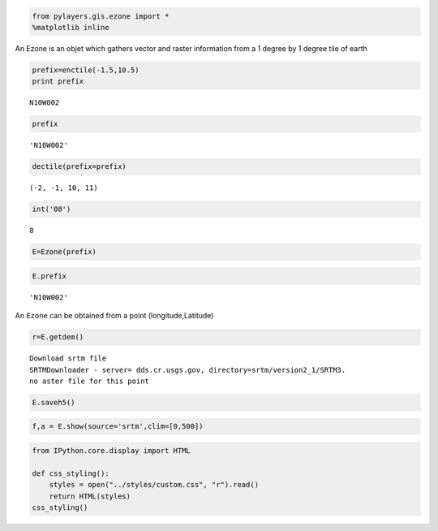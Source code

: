
.. code:: python

    from pylayers.gis.ezone import *
    %matplotlib inline
An Ezone is an objet which gathers vector and raster information from a
1 degree by 1 degree tile of earth

.. code:: python

    prefix=enctile(-1.5,10.5)
    print prefix

.. parsed-literal::

    N10W002


.. code:: python

    prefix



.. parsed-literal::

    'N10W002'



.. code:: python

    dectile(prefix=prefix)



.. parsed-literal::

    (-2, -1, 10, 11)



.. code:: python

    int('08')



.. parsed-literal::

    8



.. code:: python

    E=Ezone(prefix)
.. code:: python

    E.prefix



.. parsed-literal::

    'N10W002'



An ``Ezone`` can be obtained from a point (longitude,Latitude)

.. code:: python

    r=E.getdem()

.. parsed-literal::

    Download srtm file
    SRTMDownloader - server= dds.cr.usgs.gov, directory=srtm/version2_1/SRTM3.
    no aster file for this point


.. code:: python

    E.saveh5()
.. code:: python

    f,a = E.show(source='srtm',clim=[0,500])


.. image:: Downloading_files/Downloading_11_0.png


.. code:: python

    from IPython.core.display import HTML
    
    def css_styling():
        styles = open("../styles/custom.css", "r").read()
        return HTML(styles)
    css_styling()



.. raw:: html

    <style>
        @font-face {
            font-family: "Computer Modern";
            src: url('http://mirrors.ctan.org/fonts/cm-unicode/fonts/otf/cmunss.otf');
        }
        div.cell{
            width:800px;
            margin-left:16% !important;
            margin-right:auto;
        }
        h1 {
            font-family: Helvetica, serif;
        }
        h4{
            margin-top:12px;
            margin-bottom: 3px;
           }
        div.text_cell_render{
            font-family: Computer Modern, "Helvetica Neue", Arial, Helvetica, Geneva, sans-serif;
            line-height: 145%;
            font-size: 130%;
            width:800px;
            margin-left:auto;
            margin-right:auto;
        }
        .CodeMirror{
                font-family: "Source Code Pro", source-code-pro,Consolas, monospace;
        }
        .prompt{
            display: None;
        }
        .text_cell_render h5 {
            font-weight: 300;
            font-size: 22pt;
            color: #4057A1;
            font-style: italic;
            margin-bottom: .5em;
            margin-top: 0.5em;
            display: block;
        }
        
        .warning{
            color: rgb( 240, 20, 20 )
            }  
    </style>
    <script>
        MathJax.Hub.Config({
                            TeX: {
                               extensions: ["AMSmath.js"]
                               },
                    tex2jax: {
                        inlineMath: [ ['$','$'], ["\\(","\\)"] ],
                        displayMath: [ ['$$','$$'], ["\\[","\\]"] ]
                    },
                    displayAlign: 'center', // Change this to 'center' to center equations.
                    "HTML-CSS": {
                        styles: {'.MathJax_Display': {"margin": 4}}
                    }
            });
    </script>



